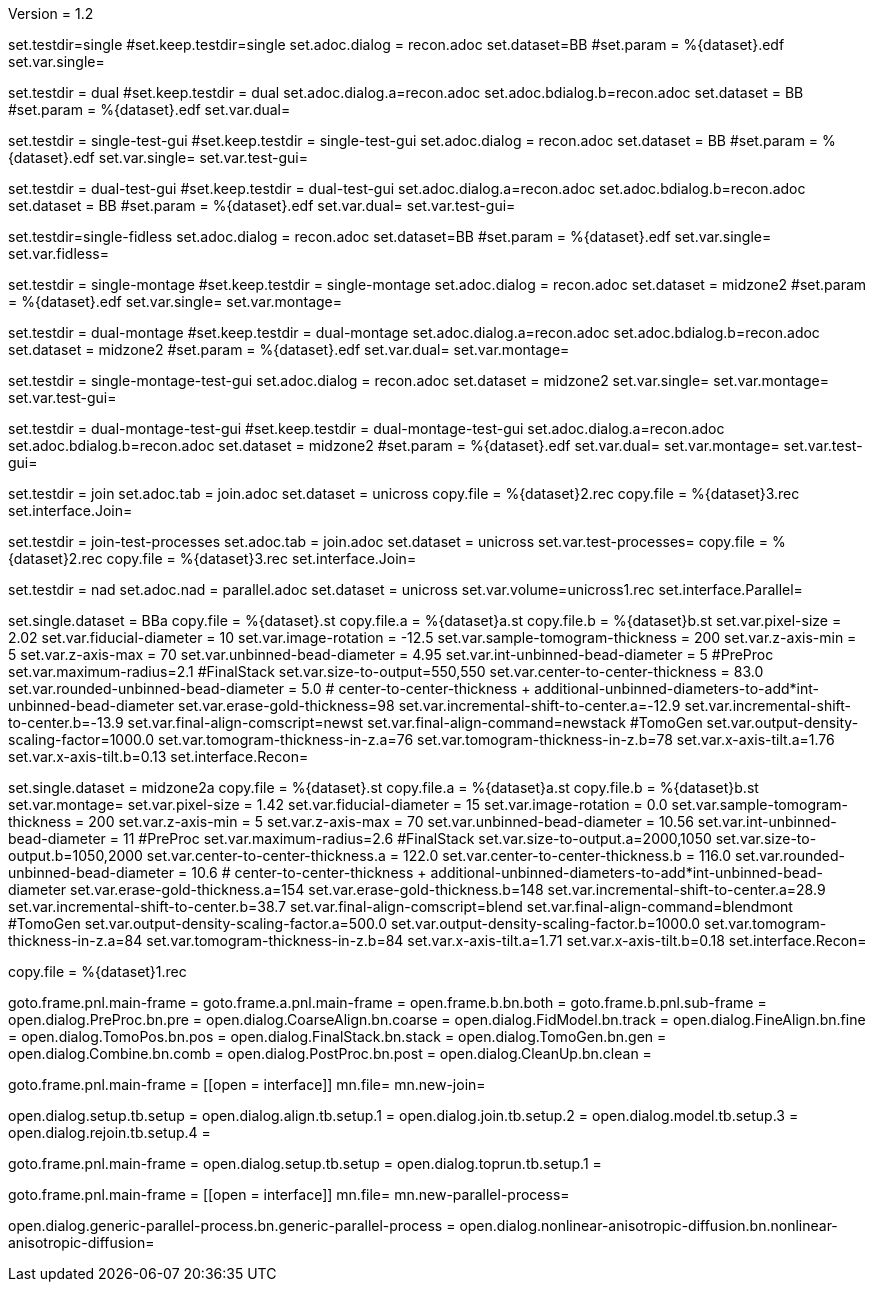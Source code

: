 Version = 1.2

[Test = single]
set.testdir=single
#set.keep.testdir=single
set.adoc.dialog = recon.adoc
set.dataset=BB
#set.param = %{dataset}.edf
set.var.single=

[Test = dual]
set.testdir = dual
#set.keep.testdir = dual
set.adoc.dialog.a=recon.adoc
set.adoc.bdialog.b=recon.adoc
set.dataset = BB
#set.param = %{dataset}.edf
set.var.dual=

[Test = single-test-gui]
set.testdir = single-test-gui
#set.keep.testdir = single-test-gui
set.adoc.dialog = recon.adoc
set.dataset = BB
#set.param = %{dataset}.edf
set.var.single=
set.var.test-gui=

[Test = dual-test-gui]
set.testdir = dual-test-gui
#set.keep.testdir = dual-test-gui
set.adoc.dialog.a=recon.adoc
set.adoc.bdialog.b=recon.adoc
set.dataset = BB
#set.param = %{dataset}.edf
set.var.dual=
set.var.test-gui=

[Test = single-fidless]
set.testdir=single-fidless
set.adoc.dialog = recon.adoc
set.dataset=BB
#set.param = %{dataset}.edf
set.var.single=
set.var.fidless=


[Test = single-montage]
set.testdir = single-montage
#set.keep.testdir = single-montage
set.adoc.dialog = recon.adoc
set.dataset = midzone2
#set.param = %{dataset}.edf
set.var.single=
set.var.montage=

[Test = dual-montage]
set.testdir = dual-montage
#set.keep.testdir = dual-montage
set.adoc.dialog.a=recon.adoc
set.adoc.bdialog.b=recon.adoc
set.dataset = midzone2
#set.param = %{dataset}.edf
set.var.dual=
set.var.montage=

[Test = single-montage-test-gui]
set.testdir = single-montage-test-gui
set.adoc.dialog = recon.adoc
set.dataset = midzone2
set.var.single=
set.var.montage=
set.var.test-gui=

[Test = dual-montage-test-gui]
set.testdir = dual-montage-test-gui
#set.keep.testdir = dual-montage-test-gui
set.adoc.dialog.a=recon.adoc
set.adoc.bdialog.b=recon.adoc
set.dataset = midzone2
#set.param = %{dataset}.edf
set.var.dual=
set.var.montage=
set.var.test-gui=


[Test = join]
set.testdir = join
set.adoc.tab = join.adoc
set.dataset = unicross
copy.file = %{dataset}2.rec
copy.file = %{dataset}3.rec
set.interface.Join=

[Test = join-test-processes]
set.testdir = join-test-processes
set.adoc.tab = join.adoc
set.dataset = unicross
set.var.test-processes=
copy.file = %{dataset}2.rec
copy.file = %{dataset}3.rec
set.interface.Join=

[Test = nad]
set.testdir = nad
set.adoc.nad = parallel.adoc
set.dataset = unicross
set.var.volume=unicross1.rec
set.interface.Parallel=


[dataset = BB]
set.single.dataset = BBa
copy.file = %{dataset}.st
copy.file.a = %{dataset}a.st
copy.file.b = %{dataset}b.st
set.var.pixel-size = 2.02
set.var.fiducial-diameter = 10
set.var.image-rotation = -12.5
set.var.sample-tomogram-thickness = 200
set.var.z-axis-min = 5
set.var.z-axis-max = 70
set.var.unbinned-bead-diameter = 4.95
set.var.int-unbinned-bead-diameter = 5
#PreProc
set.var.maximum-radius=2.1
#FinalStack
set.var.size-to-output=550,550
set.var.center-to-center-thickness = 83.0
set.var.rounded-unbinned-bead-diameter = 5.0
# center-to-center-thickness + additional-unbinned-diameters-to-add*int-unbinned-bead-diameter
set.var.erase-gold-thickness=98
set.var.incremental-shift-to-center.a=-12.9
set.var.incremental-shift-to-center.b=-13.9
set.var.final-align-comscript=newst
set.var.final-align-command=newstack
#TomoGen
set.var.output-density-scaling-factor=1000.0
set.var.tomogram-thickness-in-z.a=76
set.var.tomogram-thickness-in-z.b=78
set.var.x-axis-tilt.a=1.76
set.var.x-axis-tilt.b=0.13
set.interface.Recon=

[dataset = midzone2]
set.single.dataset = midzone2a
copy.file = %{dataset}.st
copy.file.a = %{dataset}a.st
copy.file.b = %{dataset}b.st
set.var.montage=
set.var.pixel-size = 1.42
set.var.fiducial-diameter = 15
set.var.image-rotation = 0.0
set.var.sample-tomogram-thickness = 200
set.var.z-axis-min = 5
set.var.z-axis-max = 70
set.var.unbinned-bead-diameter = 10.56
set.var.int-unbinned-bead-diameter = 11
#PreProc
set.var.maximum-radius=2.6
#FinalStack
set.var.size-to-output.a=2000,1050
set.var.size-to-output.b=1050,2000
set.var.center-to-center-thickness.a = 122.0
set.var.center-to-center-thickness.b = 116.0
set.var.rounded-unbinned-bead-diameter = 10.6
# center-to-center-thickness + additional-unbinned-diameters-to-add*int-unbinned-bead-diameter
set.var.erase-gold-thickness.a=154
set.var.erase-gold-thickness.b=148
set.var.incremental-shift-to-center.a=28.9
set.var.incremental-shift-to-center.b=38.7
set.var.final-align-comscript=blend
set.var.final-align-command=blendmont
#TomoGen
set.var.output-density-scaling-factor.a=500.0
set.var.output-density-scaling-factor.b=1000.0
set.var.tomogram-thickness-in-z.a=84
set.var.tomogram-thickness-in-z.b=84
set.var.x-axis-tilt.a=1.71
set.var.x-axis-tilt.b=0.18
set.interface.Recon=

[dataset = unicross]
copy.file = %{dataset}1.rec


[interface = Recon]
goto.frame.pnl.main-frame =
goto.frame.a.pnl.main-frame =
open.frame.b.bn.both =
goto.frame.b.pnl.sub-frame =
open.dialog.PreProc.bn.pre = 
open.dialog.CoarseAlign.bn.coarse =
open.dialog.FidModel.bn.track =
open.dialog.FineAlign.bn.fine =
open.dialog.TomoPos.bn.pos =
open.dialog.FinalStack.bn.stack =
open.dialog.TomoGen.bn.gen =
open.dialog.Combine.bn.comb =
open.dialog.PostProc.bn.post =
open.dialog.CleanUp.bn.clean =

[interface = Join]
goto.frame.pnl.main-frame =
[[open = interface]]
mn.file=
mn.new-join=
[[]]
open.dialog.setup.tb.setup =
open.dialog.align.tb.setup.1 =
open.dialog.join.tb.setup.2 =
open.dialog.model.tb.setup.3 =
open.dialog.rejoin.tb.setup.4 =

[interface = PEET]
goto.frame.pnl.main-frame =
open.dialog.setup.tb.setup =
open.dialog.toprun.tb.setup.1 =

[Interface = Parallel]
goto.frame.pnl.main-frame =
[[open = interface]]
mn.file=
mn.new-parallel-process=
[[]]
open.dialog.generic-parallel-process.bn.generic-parallel-process =
open.dialog.nonlinear-anisotropic-diffusion.bn.nonlinear-anisotropic-diffusion=
